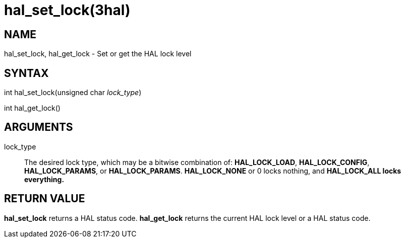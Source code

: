 :manvolnum: 3

= hal_set_lock(3hal)

== NAME

hal_set_lock, hal_get_lock - Set or get the HAL lock level

== SYNTAX

int hal_set_lock(unsigned char _lock_type_)

int hal_get_lock()

== ARGUMENTS

lock_type::
  The desired lock type, which may be a bitwise combination of:
  *HAL_LOCK_LOAD*, *HAL_LOCK_CONFIG*, *HAL_LOCK_PARAMS*, or *HAL_LOCK_PARAMS*.
  *HAL_LOCK_NONE* or 0 locks nothing, and *HAL_LOCK_ALL locks everything.*

== RETURN VALUE

*hal_set_lock* returns a HAL status code.
*hal_get_lock* returns the current HAL lock level or a HAL status code.
